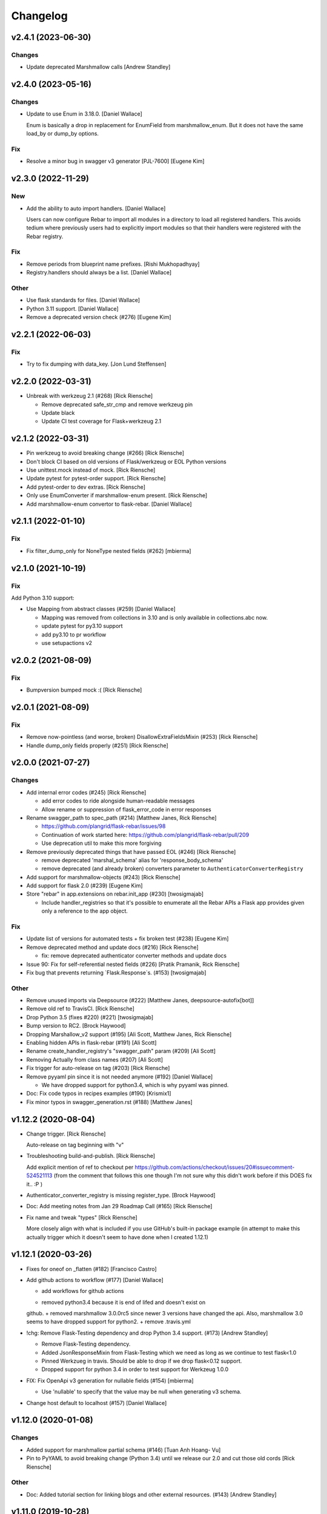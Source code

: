 Changelog
=========


v2.4.1 (2023-06-30)
-------------------

Changes
~~~~~~~
- Update deprecated Marshmallow calls [Andrew Standley]


v2.4.0 (2023-05-16)
-------------------

Changes
~~~~~~~
- Update to use Enum in 3.18.0. [Daniel Wallace]

  Enum is basically a drop in replacement for EnumField from
  marshmallow_enum. But it does not have the same load_by or dump_by
  options.

Fix
~~~
- Resolve a minor bug in swagger v3 generator [PJL-7600] [Eugene Kim]


v2.3.0 (2022-11-29)
-------------------

New
~~~
- Add the ability to auto import handlers. [Daniel Wallace]

  Users can now configure Rebar to import all modules in a directory
  to load all registered handlers. This avoids tedium where previously
  users had to explicitly import modules so that their handlers were
  registered with the Rebar registry.

Fix
~~~
- Remove periods from blueprint name prefixes. [Rishi Mukhopadhyay]

- Registry.handlers should always be a list. [Daniel Wallace]

Other
~~~~~
- Use flask standards for files. [Daniel Wallace]
- Python 3.11 support. [Daniel Wallace]
- Remove a deprecated version check (#276) [Eugene Kim]


v2.2.1 (2022-06-03)
-------------------

Fix
~~~
- Try to fix dumping with data_key. [Jon Lund Steffensen]


v2.2.0 (2022-03-31)
-------------------
- Unbreak with werkzeug 2.1 (#268) [Rick Riensche]

  * Remove deprecated safe_str_cmp and remove werkzeug pin

  * Update black

  * Update CI test coverage for Flask+werkzeug 2.1


v2.1.2 (2022-03-31)
-------------------
- Pin werkzeug to avoid breaking change (#266) [Rick Riensche]
- Don't block CI based on old versions of Flask/werkzeug or EOL Python versions
- Use unittest.mock instead of mock. [Rick Riensche]
- Update pytest for pytest-order support. [Rick Riensche]
- Add pytest-order to dev extras. [Rick Riensche]
- Only use EnumConverter if marshmallow-enum present. [Rick Riensche]
- Add marshmallow-enum convertor to flask-rebar. [Daniel Wallace]


v2.1.1 (2022-01-10)
-------------------

Fix
~~~

- Fix filter_dump_only for NoneType nested fields (#262) [mbierma]


v2.1.0 (2021-10-19)
-------------------

Fix
~~~

Add Python 3.10 support:

- Use Mapping from abstract classes (#259) [Daniel Wallace]

  * Mapping was removed from collections in 3.10 and is only available in collections.abc now.

  * update pytest for py3.10 support

  * add py3.10 to pr workflow

  * use setupactions v2



v2.0.2 (2021-08-09)
-------------------

Fix
~~~

- Bumpversion bumped mock :( [Rick Riensche]


v2.0.1 (2021-08-09)
-------------------

Fix
~~~
- Remove now-pointless (and worse, broken) DisallowExtraFieldsMixin
  (#253) [Rick Riensche]
- Handle dump_only fields properly (#251) [Rick Riensche]


v2.0.0 (2021-07-27)
-------------------

Changes
~~~~~~~
- Add internal error codes  (#245) [Rick Riensche]

  * add error codes to ride alongside human-readable messages

  * Allow rename or suppression of flask_error_code in error responses
- Rename swagger_path to spec_path (#214) [Matthew Janes, Rick Riensche]

  * https://github.com/plangrid/flask-rebar/issues/98

  * Continuation of work started here: https://github.com/plangrid/flask-rebar/pull/209

  * Use deprecation util to make this more forgiving
  
- Remove previously deprecated things that have passed EOL (#246) [Rick
  Riensche]

  * remove deprecated 'marshal_schema' alias for 'response_body_schema'

  * remove deprecated (and already broken) converters parameter to ``AuthenticatorConverterRegistry``

- Add support for marshmallow-objects (#243) [Rick Riensche]

- Add support for flask 2.0 (#239) [Eugene Kim]

- Store "rebar" in app.extensions on rebar.init_app (#230) [twosigmajab]

  *  Include handler_registries so that it's possible to enumerate all the Rebar APIs a Flask app provides given only a reference to the app object.


Fix
~~~
- Update list of versions for automated tests + fix broken test (#238)
  [Eugene Kim]

- Remove deprecated method and update docs (#216) [Rick Riensche]

  * fix: remove deprecated authenticator converter methods and update docs

- Issue 90: Fix for self-referential nested fields (#226) [Pratik
  Pramanik, Rick Riensche]

- Fix bug that prevents returning `Flask.Response`s. (#153)
  [twosigmajab]

Other
~~~~~

- Remove unused imports via Deepsource (#222) [Matthew Janes,
  deepsource-autofix[bot]]


- Remove old ref to TravisCI. [Rick Riensche]

- Drop Python 3.5 (fixes #220) (#221) [twosigmajab]
- Bump version to RC2. [Brock Haywood]
- Dropping Marshallow_v2 support (#195) [Ali Scott, Matthew Janes, Rick
  Riensche]


- Enabling hidden APIs in flask-rebar  (#191) [Ali Scott]


- Rename create_handler_registry's "swagger_path" param (#209) [Ali
  Scott]


- Removing Actually from class names (#207) [Ali Scott]

- Fix trigger for auto-release on tag (#203) [Rick Riensche]
- Remove pyyaml pin since it is not needed anymore (#192) [Daniel
  Wallace]

  * We have dropped support for python3.4, which is why pyyaml was pinned.
- Doc: Fix code typos in recipes examples (#190) [Krismix1]
- Fix minor typos in swagger_generation.rst (#188) [Matthew Janes]


v1.12.2 (2020-08-04)
--------------------
- Change trigger. [Rick Riensche]

  Auto-release on tag beginning with "v"
- Troubleshooting build-and-publish. [Rick Riensche]

  Add explicit mention of ref to checkout per https://github.com/actions/checkout/issues/20#issuecomment-524521113 (from the comment that follows this one though I'm not sure why this didn't work before if this DOES fix it.. :P )
- Authenticator_converter_registry is missing register_type. [Brock
  Haywood]
- Doc: Add meeting notes from Jan 29 Roadmap Call (#165) [Rick Riensche]
- Fix name and tweak "types" [Rick Riensche]

  More closely align with what is included if you use GitHub's built-in package example (in attempt to make this actually trigger which it doesn't seem to have done when I created 1.12.1)


v1.12.1 (2020-03-26)
--------------------
- Fixes for oneof on _flatten (#182) [Francisco Castro]
- Add github actions to workflow (#177) [Daniel Wallace]

  * add workflows for github actions
  + removed python3.4 because it is end of lifed and doesn't exist on
  github.
  + removed marshmallow 3.0.0rc5 since newer 3 versions have changed
  the api.  Also, marshmallow 3.0 seems to have dropped support for
  python2.
  + remove .travis.yml
- !chg: Remove Flask-Testing dependency and drop Python 3.4 support.
  (#173) [Andrew Standley]

  * Remove Flask-Testing dependency.
  * Added JsonResponseMixin from Flask-Testing which we need as long as we continue to test flask<1.0
  * Pinned Werkzueg in travis. Should be able to drop if we drop flask<0.12 support.
  * Dropped support for python 3.4 in order to test support for Werkzeug 1.0.0
- FIX: Fix OpenApi v3 generation for nullable fields (#154) [mbierma]

  * Use 'nullable' to specify that the value may be null when generating v3 schema.
- Change host default to localhost (#157) [Daniel Wallace]


v1.12.0 (2020-01-08)
--------------------

Changes
~~~~~~~
- Added support for marshmallow partial schema (#146) [Tuan Anh Hoang-
  Vu]

- Pin to PyYAML to avoid breaking change (Python 3.4) until we release our 2.0 and cut those old cords [Rick Riensche]

Other
~~~~~
- Doc: Added tutorial section for linking blogs and other external
  resources. (#143) [Andrew Standley]


v1.11.0 (2019-10-28)
--------------------
- Improve swagger support for authenticators (#130) (BP-778. [Andrew
  Standley]

  * Added a get_open_api_version method to the swagger generator interface to help with refactoring the swagger tests so that we can use generators that have customer converters registered.

  * Updated jsonschema library for tests.

  * Added failing tests for swagger generation from Authenticators.

  * Added tests for the interface of AuthenticatorConverter to make sure I don't accidentally change it.

  * Added authenticator to swagger conversion framework.

  * Updated the multiple_authenticators test to use the new auth converter framework.

  * Fixed eol_version for a deprecation message, and caught warnings on the legacy AuthenticatorConverter test.

  * Fix typos and imports.

  * Added documentation to AuthenticatorConverter. Also noted potential issue with conflicting scheme names in generators, going to push addressing that to later.

  * Added combined authentication examples to the recipes doc.


v1.10.2 (2019-09-19)
--------------------

Fix
~~~
- Update authenticators to catch Forbidden exception (#133) [Marc-Éric]


v1.10.1 (2019-09-19)
--------------------

Changes
~~~~~~~
- Tweaking build rules, updating docs, and prepping for bumpversion do-
  over. [Rick Riensche]

Fix
~~~
- Treat "description" key the same way as "explode" key for query and h…
  (#129) [Artem Revenko]

Other
~~~~~
- Accept bare class for schema arguments (#126) [Rick Riensche]
- Fix marshmallow test helpers so that they work will all unittest
  compatible frameworks and not just pytest. 'python setup.py test'
  works again. (#127) [Andrew Standley]


v1.10.0 (2019-09-11)
--------------------
- BP-763: Add support for multiple authenticators (#122) [Andrew
  Standley]

  * Added the ability to specify a conversion function for deprecated params.

  * Added support for defining authentication with a list of Authenticators; None, a single Authenticator, and USE_DEFAULT(where applicable) are still valid values. The authenticator parameter becomes authenticators; authenticator is still usable until 3.0 via the deprecation wrappers. The default_authenticator parameter becomes default_authenticators; default_authenticator is still usable until 3.0 via the deprecation wrappers. This change affects PathDefinition, HandlerRegistry, Rebar, SwaggerGeneratorI, SwaggerV2Generator, and SwaggerV3Generator. Note: It's an open question how best to handle returning the errors when all authenticators fail. For now we are returning the first error with the assumption that the first authenticator is the 'preferred' one; this also preserves the previous behaviour.

  * Updated docs.
- [FEATURE] adding too many requests error (#120) [Fabian]


v1.9.1 (2019-08-20)
-------------------

Fix
~~~
- 118 - pinned to an incompatible version of Marshmallow (3.0.0) [Rick Riensche]

  * Changes between 3.0.0rc5 and the actual release of 3.0.0 made our presumptive compatibility changes no longer sufficient

- Relax overly-sensitive test (#117) [Rick Riensche]

  * Deals with a subtle change in returned data on "Invalid input type" schema validation error between marshmallow 2.19 and 2.20. In return from Schema.load, "data" changed from empty dictionary to None, and we had an overzealous test that was expecting empty dictionary; whereas the value of "data" in this scenario appears to be undefined.


v1.9.0 (2019-07-24)
-------------------

New
~~~
- Graceful deprecation rename of marshal_schema to response_body_schema
  (#101) [Rick Riensche]

  * chg: Refactor utilities into a separate utils package

Changes
~~~~~~~
- Move USE_DEFAULT to utils (#107) [retornam]
- Use extras_require for dev requirements (#106) [retornam]
- Allow /swagger/ui to resolve to swagger UI without redirect (#102)
  [Michael Bryant]

Fix
~~~
- Revert the red-herring sphinx conf change, add readthedocs yaml
  config. [Rick Riensche]
- Broke sphinx when we removed requirements.txt (#111) [Rick Riensche]

Other
~~~~~
- Run exception handlers on sys exit. [Brock Haywood]
- Doc: add code of conduct, based on https://www.contributor-
  covenant.org/ (#108) [Fabian]
- Fix(pypi): update pypi password (#105) [Sonny Van]
- Updated changelog. [Brock Haywood]


v1.8.1 (2019-06-14)
-------------------

Changes
~~~~~~~
- Deprecation util cleaned up and expanded a bit. More forgiving of unexpected inputs. [Rick Riensche]

Fix
~~~
- Bug in v1.8.0 deprecation util - deepcopy inadvertently replacing things like default_authenticator


v1.8.0 (2019-06-12)
-------------------

New
~~~
- Graceful deprecation rename of marshal_schema to response_body_schema
  (#101) [Rick Riensche]

- Refactor utilities into a separate utils package including new deprecation utility

Changes
~~~~~~~
- Allow /swagger/ui to resolve to swagger UI without redirect (#102)
  [Michael Bryant]


v1.7.0 (2019-06-05)
-------------------
- Fixes a bug where http 400s are returned as http 500s (#99) [Brock
  Haywood]

  this is for a case where a werkzeug badrequest exception is raised
  before the rebar handlers get invoked. this was causing the
  default rebar exception handler to run, thus returning a 500
- Updating Contributing page to reflect revised issue review process
  (#95) [Rick Riensche]
- Fix #96 - Flask no longer treats redirects as errors (#97) [Rick
  Riensche]


v1.6.3 (2019-05-10)
-------------------
- Respect user-provided content type in all cases. [Joe Bryan]
- Add default_mimetype to registry. [Joe Bryan]
- Return empty object not empty string, if an empty non-null object
  response is specified. [Joe Bryan]


v1.6.2 (2019-05-08)
-------------------

Fix
~~~
- DELETE requests should return specified Content-Type (#85) [Joe Bryan]


v1.6.1 (2019-05-03)
-------------------

Fix
~~~
- Quick rehacktor to unbreak import statements like "from flask_rebar.swagger_generation.swagger_generator import SwaggerV2Generator"
  (#86) [Rick Riensche]


v1.6.0 (2019-05-02)
-------------------
- Add OpenAPI 3 Support (#80) [barak]
- Sort required array (#81) [Brandon Weng]
- Doc: List Flask-Rebar-Auth0 as an extension (#76) [barak]
- Minor changelog manual cleanup. [Rick Riensche]
- Doc: update changelog. [Rick Riensche]


v1.5.1 (2019-03-22)
-------------------

Fix
~~~
- Werkzeug 0.14->0.15 introduced some breaking changes in redirects
  (#73) [Rick Riensche]

v1.5.0 (2019-03-22)
-------------------

Changes
~~~~~~~
- Enforce black on PR's (#68) [Julius Alexander IV, Fabian]
- Updated todo example to show tag usage (#59) [Fabian]

Fix
~~~
- Do not rethrow redirect errors (#65) [Julius Alexander IV]

Other
~~~~~
- Doc: one more minor tweak to our "SLA" (#71) [Rick Riensche]
- Doc: minor doc cleanup, addition of "SLA-esque" statement to
  Contributing (#70) [Rick Riensche]
- Fix minor formatting issue in docs. [Rick Riensche]
- Add recipe for class based views (#63) [barak]
- Adds a codeowners file (#66) [Brock Haywood]
- Update changelog. [Julius Alexander]


v1.4.1 (2019-02-19)
-------------------

Fix
~~~
- Change schemes=() default so Swagger UI infers scheme from document
  URL (#61) [twosigmajab]

Other
~~~~~
- Update changelog. [Julius Alexander]


v1.4.0 (2019-01-31)
-------------------

New
~~~
- Add gitchangelog (#56) [Julius Alexander IV]

Other
~~~~~
- Support for tags (#55) [barak]
- Add 'https' to default schemes (#53) [twosigmajab]


v1.3.0 (2018-12-04)
-------------------
- Prepare for Marshmallow version 3 (#43) [barak]


v1.2.0 (2018-11-29)
-------------------
- Dump_only=True -> readOnly (#42) [twosigmajab]

  Fixes #39.
- Fix "passowrd" typo in swagger_words (#40) [twosigmajab]
- Rm superfluous logic in swagger_ui.blueprint.show (#38) [twosigmajab]
- Respect many=True in swagger_generator. (#45) [twosigmajab]

  Fixes #41.


v1.1.0 (2018-11-13)
-------------------
- Allow disabling OrderedDicts in generated swagger (#32) [twosigmajab]
- Improve marshal_schema and response header handling (#28) [barak]
- Update release docs. (#31) [Julius Alexander IV]
- Merge pull request #34 from plangrid/required-field-enforce-
  validation. [Joe Bryan]

  Enforce field validators when using ActuallyRequireOnDumpMixin
- Merge branch 'master' into required-field-enforce-validation. [Joe
  Bryan]
- Merge pull request #35 from plangrid/sort-query-params. [Joe Bryan]

  Sort query params for consistent output
- Sort query params for consistent output. [Joe Bryan]
- Use marshmallow built in validation. [Joe Bryan]
- Enforce field validators when using ActuallyRequireOnDumpMixin. [Joe
  Bryan]


v1.0.8 (2018-10-30)
-------------------
- Use built in library for version comparison (#29) [barak]


v1.0.7 (2018-10-29)
-------------------
- Handle RequestRedirect errors properly (#25) [barak]
- Fix docs about specifying custom swagger generator (#23) [barak]


v1.0.6 (2018-10-11)
-------------------
- Changed default 'produces' of swagger generation to 'application/json'
  (#19) [barak]


v1.0.4 (2018-04-05)
-------------------
- Feat(type): added path. [Anthony Martinet]


v1.0.3 (2018-03-27)
-------------------
- Re-raise uncaught errors in debug mode (#14) [barak]
- Add Swagger UI data files to MANIFEST.in. [barakalon]


v1.0.2 (2018-03-07)
-------------------
- Get Travis to deploy again. [barakalon]


v1.0.1 (2018-03-07)
-------------------
- Use find_packages in setup.py. [barakalon]
- Fix README example. [barakalon]
- Break pypi release into its own job. [barakalon]
- Prevent double travis builds for PRs. [barakalon]
- Clarify PyPI release instructions. [barakalon]


v1.0.0 (2018-03-04)
-------------------
- Rename marshal_schemas to marshal_schema. [barakalon]
- Add badge and some documentation for releasing. [barakalon]


v0.1.0 (2018-03-03)
-------------------
- Add deployment to PyPI. [barakalon]
- Remove client_test since its not working for python2.7 and needs more
  testing/documentation. [barakalon]
- Adding travis yaml file. [barakalon]
- Move why flask-rebar documetnation to sphinx only. [barakalon]
- Adding ReadTheDocs. [barakalon]
- Add lots of documentation. [barakalon]
- Split registry out and add prefixing. [barakalon]
- Remove flask_swagger_ui dependency. [barakalon]
- Example app and pytest. [barakalon]
- Refactoring to a smaller package. [barakalon]
- Moving tests directories around. [barakalon]
- Move authenticators to package root. [barakalon]
- Rename framing to swagger_generation. [barakalon]
- Move registry to package root. [barakalon]
- Rename extension to registry. [barakalon]
- Packaging boilerplate. [barakalon]
- Some packaging updates. [barakalon]
- Flask_toolbox -> flask_rebar. [barakalon]
- Get rid of plangrid namespace. [barakalon]
- Cleanup some files. [barakalon]
- Sort generated swagger alphabetically (#46) [colinhostetter]
- Don't ship tests or examples in installed package. [Tom Lippman]
- Add framer env variables to readme. [barakalon]
- Support configuring Framer auth without app. [Nathan Yergler]
- Fixes UUID and ObjectId fields: - honor the allow_none keyword - but
  don't pass validation for an empty string. [Tom Lippman]

  Also adds a function to dynamically subclass any Field or Schema to
  add checking validation logic on serialization.
- Update bugsnag to 3.4.0. [Nathan Yergler]
- Add PaginatedListOf and SkipLimitSchema helpers (#41) [colinhostetter]
- Add configuration for bumpversion utility. [Nathan Yergler]
- Add utility for testing with swagger generated client libraries.
  [Nathan Yergler]
- Fix converter handling in swagger generator. [colinhostetter]
- Bump version to 2.3.0. [barakalon]
- Allow for paginated data. [barakalon]
- Bump version to 2.2.0. [barakalon]
- Add default headers to bootstrapping. [barakalon]
- Fix up the README a little bit. [barakalon]
- Bump version to 2.1.1. [barakalon]
- Fix up some of the package interface. [barakalon]
- Bump major version. [barakalon]
- Some more marshmallow to jsonschema fields. [barakalon]
- Default headers. [barakalon]
- Example app. [barakalon]
- Refactor tests a bit. [barakalon]
- CACA-468 Fix DisallowExtraFields erroring for bad input. [Julius
  Alexander]
- Bump version 1.7.1. [barak-plangrid]
- Gracefully handle missing marshmallow validators in swagger generator.
  [barak-plangrid]
- Publicize marshmallow formatting. [barak-plangrid]
- Move swagger ui to flask toolbox. [barak-plangrid]
- Add back some commits lost in rebase. [barak-plangrid]
- Explicitly import bugsnag.flask. [Nathan Yergler]
- Allow apps to pass in their swagger generator. [Nathan Yergler]
- Allow specification of API description. [Nathan Yergler]
- Swagger endpoint. [barak-plangrid]
- Add check the the swagger we're producing is valid. [barak-plangrid]
- Added default authenticators. [barak-plangrid]
- Dont marsh my mellow. [barak-plangrid]
- Fix the error raised by UUIDStringConverter. [Colin Hostetter]
- Add custom UUID string converter. [Colin Hostetter]
- Fix comma splice in healthcheck response message (#20) [dblackdblack]
- Start recording userId in new relic. [barak-plangrid]
- Test improvements. [Colin Hostetter]
- Fix null values in ObjectId/UUID marshmallow fields. [Colin Hostetter]
- Fix UUID field type to work with None values. [Colin Hostetter]
- Use route:method for new relic transaction name. [Colin Hostetter]
- Correctly set New Relic transaction name in restful adapter. [Colin
  Hostetter]
- Support multiple routes in RestfulApiAdapter.add_resource. [Colin
  Hostetter]
- Bump version to 1.2.0. [barak-plangrid]
- CACA-84 support capi in flask toolbox. [barak-plangrid]
- CACA-97 add scope helper functions (#13) [barak]
- Expand abbreviation. [Colin Hostetter]
- Add get_user_id_from_header_or_400 function to toolbox. [Colin
  Hostetter]
- Add docstring to QueryParamList. [Colin Hostetter]
- Add a Marshmallow list type for repeated query params. [Colin
  Hostetter]
- Version bump. [Colin Hostetter]
- Break response messages into separate file. [Colin Hostetter]
- Use keyword args for building response. [Colin Hostetter]
- Fix non-tuple returns in adapter. [Colin Hostetter]
- Use toolbox response func instead of building our own responses.
  [Colin Hostetter]
- Throw an error if an HTTP method is declared without a matching class
  method. [Colin Hostetter]
- Style changes. [Colin Hostetter]
- Use new style classes. [Colin Hostetter]
- Fix tests to work in CI. [Colin Hostetter]
- Another version bump. [Colin Hostetter]
- Add adapter to replace flask-restful Api class. [Colin Hostetter]
- Add support for exception logging via New Relic. [Colin Hostetter]
- Version bump. [Colin Hostetter]
- Only configure Bugsnag when a BUGSNAG_API_KEY is provided. [Colin
  Hostetter]

  This helps prevent spam when running automated tests, developing locally, etc.
- Add support for HTTP 422 error. [Colin Hostetter]
- Setup Jenkins (#5) [barak]

  * setup Jenkins

  * add dockerfile

  * fixup
- Increment version. [Colin Hostetter]
- Consolidate JSON loading error handling. [Colin Hostetter]
- Correctly format errors raised by request.get_json() [Colin Hostetter]
- Bump version to 1.0.0. [barak-plangrid]
- Namespace this package (#2) [barak]

  * Namespace the package

  * fixup
- Notify on 500. (#1) [Julius Alexander IV]
- Fixup. [barak-plangrid]
- Initial commit. [barak-plangrid]
